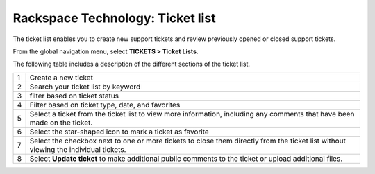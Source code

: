 .. _ticket_list:

=======================================================
Rackspace Technology: Ticket list
=======================================================

The ticket list enables you to create new support tickets and
review previously opened or closed support tickets.

From the global navigation menu, select **TICKETS > Ticket Lists**.

.. image:: /_images/ticket-list.png
    :alt: **the ticket list**

The following table includes a description of the different sections of the
ticket list.

+------------+---------------------+
| 1          | Create a new ticket |
+------------+---------------------+
| 2          | Search your ticket  |
|            | list by keyword     |
+------------+---------------------+
| 3          | filter based on     |
|            | ticket status       |
+------------+---------------------+
| 4          | Filter based on     |
|            | ticket type, date,  |
|            | and favorites       |
+------------+---------------------+
| 5          | Select a ticket from|
|            | the ticket list to  |
|            | view more           |
|            | information,        |
|            | including any       |
|            | comments that have  |
|            | been made on the    |
|            | ticket.             |
+------------+---------------------+
| 6          | Select the          |
|            | star-shaped icon to |
|            | mark a ticket       |
|            | as favorite         |
+------------+---------------------+
| 7          | Select the checkbox |
|            | next to one or more |
|            | tickets to close    |
|            | them directly from  |
|            | the ticket list     |
|            | without viewing the |
|            | individual tickets. |
+------------+---------------------+
| 8          | Select              |
|            | **Update ticket** to|
|            | make additional     |
|            | public comments to  |
|            | the ticket or       |
|            | upload additional   |
|            | files.              |
+------------+---------------------+

